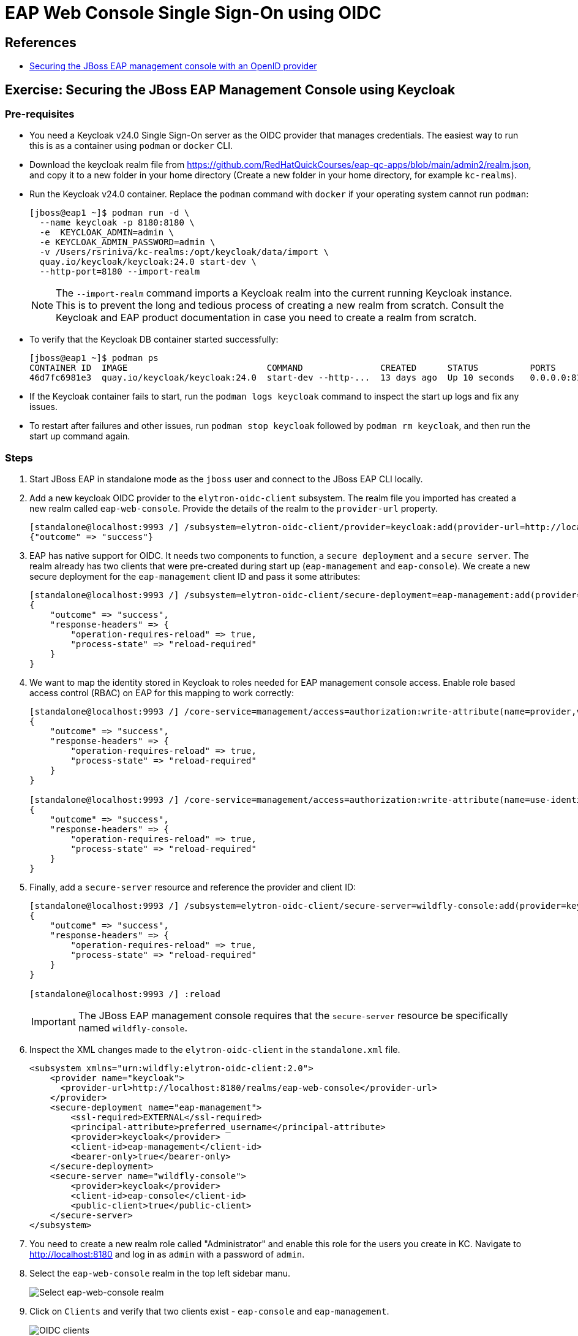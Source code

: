 = EAP Web Console Single Sign-On using OIDC

== References

* https://access.redhat.com/documentation/en-us/red_hat_jboss_enterprise_application_platform/8.0/html-single/using_single_sign-on_with_jboss_eap/index#securing-the-jboss-eap-management-console-with-an-openid-provider_default[Securing the JBoss EAP management console with an OpenID provider^]

== Exercise: Securing the JBoss EAP Management Console using Keycloak

=== Pre-requisites

* You need a Keycloak v24.0 Single Sign-On server as the OIDC provider that manages credentials. The easiest way to run this is as a container using `podman` or `docker` CLI.

* Download the keycloak realm file from https://github.com/RedHatQuickCourses/eap-qc-apps/blob/main/admin2/realm.json, and copy it to a new folder in your home directory (Create a new folder in your home directory, for example `kc-realms`).

* Run the Keycloak v24.0 container. Replace the `podman` command with `docker` if your operating system cannot run `podman`:
+
```bash
[jboss@eap1 ~]$ podman run -d \
  --name keycloak -p 8180:8180 \
  -e  KEYCLOAK_ADMIN=admin \
  -e KEYCLOAK_ADMIN_PASSWORD=admin \
  -v /Users/rsriniva/kc-realms:/opt/keycloak/data/import \
  quay.io/keycloak/keycloak:24.0 start-dev \
  --http-port=8180 --import-realm
```
+
NOTE: The `--import-realm` command imports a Keycloak realm into the current running Keycloak instance. This is to prevent the long and tedious process of creating a new realm from scratch. Consult the Keycloak and EAP product documentation in case you need to create a realm from scratch.

* To verify that the Keycloak DB container started successfully:
+
```bash
[jboss@eap1 ~]$ podman ps
CONTAINER ID  IMAGE                           COMMAND               CREATED      STATUS          PORTS                   NAMES
46d7fc6981e3  quay.io/keycloak/keycloak:24.0  start-dev --http-...  13 days ago  Up 10 seconds   0.0.0.0:8180->8180/tcp  keycloak
```

* If the Keycloak container fails to start, run the `podman logs keycloak` command to inspect the start up logs and fix any issues.

* To restart after failures and other issues, run `podman stop keycloak` followed by `podman rm keycloak`, and then run the start up command again.

=== Steps

. Start JBoss EAP in standalone mode as the `jboss` user and connect to the JBoss EAP CLI locally.

. Add a new keycloak OIDC provider to the `elytron-oidc-client` subsystem. The realm file you imported has created a new realm called `eap-web-console`. Provide the details of the realm to the `provider-url` property.
+
```bash
[standalone@localhost:9993 /] /subsystem=elytron-oidc-client/provider=keycloak:add(provider-url=http://localhost:8180/realms/eap-web-console)
{"outcome" => "success"}
```

. EAP has native support for OIDC. It needs two components to function, a `secure deployment` and a `secure server`. The realm already has two clients that were pre-created during start up (`eap-management` and `eap-console`). We create a new secure deployment for the `eap-management` client ID and pass it some attributes:
+
```bash
[standalone@localhost:9993 /] /subsystem=elytron-oidc-client/secure-deployment=eap-management:add(provider=keycloak,client-id=eap-management,principal-attribute=preferred_username,bearer-only=true,ssl-required=EXTERNAL)
{
    "outcome" => "success",
    "response-headers" => {
        "operation-requires-reload" => true,
        "process-state" => "reload-required"
    }
}
```

. We want to map the identity stored in Keycloak to roles needed for EAP management console access. Enable role based access control (RBAC) on EAP for this mapping to work correctly:
+
```bash
[standalone@localhost:9993 /] /core-service=management/access=authorization:write-attribute(name=provider,value=rbac)
{
    "outcome" => "success",
    "response-headers" => {
        "operation-requires-reload" => true,
        "process-state" => "reload-required"
    }
}

[standalone@localhost:9993 /] /core-service=management/access=authorization:write-attribute(name=use-identity-roles,value=true)
{
    "outcome" => "success",
    "response-headers" => {
        "operation-requires-reload" => true,
        "process-state" => "reload-required"
    }
}
```

. Finally, add a `secure-server` resource and reference the provider and client ID:
+
```bash
[standalone@localhost:9993 /] /subsystem=elytron-oidc-client/secure-server=wildfly-console:add(provider=keycloak,client-id=eap-console,public-client=true)
{
    "outcome" => "success",
    "response-headers" => {
        "operation-requires-reload" => true,
        "process-state" => "reload-required"
    }
}

[standalone@localhost:9993 /] :reload
```
+
IMPORTANT: The JBoss EAP management console requires that the `secure-server` resource be specifically named `wildfly-console`.

. Inspect the XML changes made to the `elytron-oidc-client` in the `standalone.xml` file.
+
```xml
<subsystem xmlns="urn:wildfly:elytron-oidc-client:2.0">
    <provider name="keycloak">
      <provider-url>http://localhost:8180/realms/eap-web-console</provider-url>
    </provider>        
    <secure-deployment name="eap-management">
        <ssl-required>EXTERNAL</ssl-required>
        <principal-attribute>preferred_username</principal-attribute>
        <provider>keycloak</provider>
        <client-id>eap-management</client-id>
        <bearer-only>true</bearer-only>
    </secure-deployment>
    <secure-server name="wildfly-console">
        <provider>keycloak</provider>
        <client-id>eap-console</client-id>
        <public-client>true</public-client>
    </secure-server>
</subsystem>
```

. You need to create a new realm role called "Administrator" and enable this role for the users you create in KC. Navigate to http://localhost:8180 and log in as `admin` with a password of `admin`.

. Select the `eap-web-console` realm in the top left sidebar manu.
+
image::select-eap-realm.png[Select eap-web-console realm]

. Click on `Clients` and verify that two clients exist - `eap-console` and `eap-management`.
+
image:clients.png[OIDC clients]

. Click on `eap-console` and inspect the settings. Note that post authentication re-direct URL is set to the JBoss EAP management console URL (`http://localhost:9990/console/*`). The `Web origins` is also set to the URL of the EAP web console.
+
image::client-settings.png[Client settings]

. Click on `Realm roles` and verify that an `Administrator` role exists. You will assign this role to users who should have access to the EAP web console.

. Click on `Users`. During import, users cannot be imported due to security policies. Click `Create new user` to create a new user.

. Enter the following details in the `Create user` page and click `Create`.
+
* Email verified: *Yes*
* Username: *eap-admin-kc*
* Email: *eap-admin-kc@example.com*
* First name: *EAP*
* Last name: *Admin*

. In the `User details` page, click the `Credentials` tab, and then click `Set password`. Enter `redhat123` as the password and set `Temporary` to *OFF*. Finally, click `Save`.

. Back in the `User details` page, click `Role mapping` tab, and then click `Assign role` and assign the `Administrator` realm role to the `eap-admin-kc` user.
+
image:assign-realm-role.png[Assign Realm Roles]
+ 
Click on `Realm roles > Users in role` and verify that `eap-admin-kc` is listed.
+
image:users-in-role.png[Users in Realm Role]

. Navigate to http://localhost:9990 and verify that you can log in as user `eap-admin-kc` with `redhat123` as password.
+
image:login-success.png[Log in using OIDC]